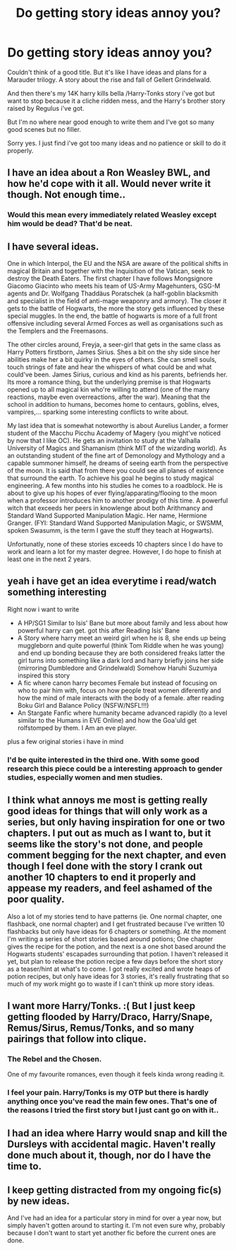 #+TITLE: Do getting story ideas annoy you?

* Do getting story ideas annoy you?
:PROPERTIES:
:Author: OnlyaCat
:Score: 7
:DateUnix: 1421557819.0
:DateShort: 2015-Jan-18
:FlairText: Discussion
:END:
Couldn't think of a good title. But it's like I have ideas and plans for a Marauder trilogy. A story about the rise and fall of Gellert Grindelwald.

And then there's my 14K harry kills bella /Harry-Tonks story i've got but want to stop because it a cliche ridden mess, and the Harry's brother story raised by Regulus i've got.

But I'm no where near good enough to write them and I've got so many good scenes but no filler.

Sorry yes. I just find i've got too many ideas and no patience or skill to do it properly.


** I have an idea about a Ron Weasley BWL, and how he'd cope with it all. Would never write it though. Not enough time..
:PROPERTIES:
:Score: 3
:DateUnix: 1421582062.0
:DateShort: 2015-Jan-18
:END:

*** Would this mean every immediately related Weasley except him would be dead? That'd be neat.
:PROPERTIES:
:Author: Urukubarr
:Score: 1
:DateUnix: 1421817816.0
:DateShort: 2015-Jan-21
:END:


** I have several ideas.

One in which Interpol, the EU and the NSA are aware of the political shifts in magical Britain and together with the Inquisition of the Vatican, seek to destroy the Death Eaters. The first chapter I have follows Mongsignore Giacomo Giacinto who meets his team of US-Army Magehunters, GSG-M agents and Dr. Wolfgang Thaddäus Poratschek (a half-goblin blacksmith and specialist in the field of anti-mage weaponry and armory). The closer it gets to the battle of Hogwarts, the more the story gets influenced by these special muggles. In the end, the battle of hogwarts is more of a full front offensive including several Armed Forces as well as organisations such as the Templers and the Freemasons.

The other circles around, Freyja, a seer-girl that gets in the same class as Harry Potters firstborn, James Sirius. Shes a bit on the shy side since her abilities make her a bit quirky in the eyes of others. She can smell souls, touch strings of fate and hear the whispers of what could be and what could've been. James Sirius, curious and kind as his parents, befriends her. Its more a romance thing, but the underlying premise is that Hogwarts opened up to all magical kin who're willing to attend (one of the many reactions, maybe even overreactions, after the war). Meaning that the school in addition to humans, becomes home to centaurs, goblins, elves, vampires,... sparking some interesting conflicts to write about.

My last idea that is somewhat noteworthy is about Aurelius Lander, a former student of the Macchu Picchu Academy of Magery (you might've noticed by now that I like OC). He gets an invitation to study at the Valhalla University of Magics and Shamanism (think MIT of the wizarding world). As an outstanding student of the fine art of Demonology and Mythology and a capable summoner himself, he dreams of seeing earth from the perspective of the moon. It is said that from there you could see all planes of existence that surround the earth. To achieve his goal he begins to study magical engineering. A few months into his studies he comes to a roadblock. He is about to give up his hopes of ever flying/apparating/flooing to the moon when a professor introduces him to another prodigy of this time. A powerful witch that exceeds her peers in knowlenge about both Arithmancy and Standard Wand Supported Manipulation Magic. Her name, Hermione Granger. (FYI: Standard Wand Supported Manipulation Magic, or SWSMM, spoken Swasumm, is the term I gave the stuff they teach at Hogwarts).

Unfortunatly, none of these stories exceeds 10 chapters since I do have to work and learn a lot for my master degree. However, I do hope to finish at least one in the next 2 years.
:PROPERTIES:
:Author: UndeadBBQ
:Score: 3
:DateUnix: 1421591628.0
:DateShort: 2015-Jan-18
:END:


** yeah i have get an idea everytime i read/watch something interesting

Right now i want to write

- A HP/SG1 Similar to Isis' Bane but more about family and less about how powerful harry can get. got this after Reading Isis' Bane
- A Story where harry meet an weird girl when he is 8, she ends up being muggleborn and quite powerful (think Tom Riddle when he was young) and end up bonding because they are both considered freaks latter the girl turns into something like a dark lord and harry briefly joins her side (mirroring Dumbledore and Grindelwald) Somehow Haruhi Suzumiya inspired this story
- A fic where canon harry becomes Female but instead of focusing on who to pair him with, focus on how people treat women diferently and how the mind of male interacts with the body of a female. after reading Boku Girl and Balance Policy (NSFW/NSFL!!!)
- An Stargate Fanfic where humanity became advanced rapidly (to a level similar to the Humans in EVE Online) and how the Goa'uld get rolfstomped by them. I Am an eve player.

plus a few original stories i have in mind
:PROPERTIES:
:Author: Notosk
:Score: 2
:DateUnix: 1421569942.0
:DateShort: 2015-Jan-18
:END:

*** I'd be quite interested in the third one. With some good research this piece could be a interesting approach to gender studies, especially women and men studies.
:PROPERTIES:
:Author: UndeadBBQ
:Score: 2
:DateUnix: 1421592074.0
:DateShort: 2015-Jan-18
:END:


** I think what annoys me most is getting really good ideas for things that will only work as a series, but only having inspiration for one or two chapters. I put out as much as I want to, but it seems like the story's not done, and people comment begging for the next chapter, and even though I feel done with the story I crank out another 10 chapters to end it properly and appease my readers, and feel ashamed of the poor quality.

Also a lot of my stories tend to have patterns (ie. One normal chapter, one flashback, one normal chapter) and I get frustrated because I've written 10 flashbacks but only have ideas for 6 chapters or something. At the moment I'm writing a series of short stories based around potions; One chapter gives the recipe for the potion, and the next is a one shot based around the Hogwarts students' escapades surrounding that potion. I haven't released it yet, but plan to release the potion recipe a few days before the short story as a teaser/hint at what's to come. I got really excited and wrote heaps of potion recipes, but only have ideas for 3 stories, it's really frustrating that so much of my work might go to waste if I can't think up more story ideas.
:PROPERTIES:
:Author: lucyinthesky95
:Score: 2
:DateUnix: 1421578728.0
:DateShort: 2015-Jan-18
:END:


** I want more Harry/Tonks. :( But I just keep getting flooded by Harry/Draco, Harry/Snape, Remus/Sirus, Remus/Tonks, and so many pairings that follow into clique.
:PROPERTIES:
:Author: BadWolf100
:Score: 2
:DateUnix: 1421645539.0
:DateShort: 2015-Jan-19
:END:

*** The Rebel and the Chosen.

One of my favourite romances, even though it feels kinda wrong reading it.
:PROPERTIES:
:Author: UndeadBBQ
:Score: 3
:DateUnix: 1421659302.0
:DateShort: 2015-Jan-19
:END:


*** I feel your pain. Harry/Tonks is my OTP but there is hardly anything once you've read the main few ones. That's one of the reasons I tried the first story but I just cant go on with it..
:PROPERTIES:
:Author: OnlyaCat
:Score: 2
:DateUnix: 1421679392.0
:DateShort: 2015-Jan-19
:END:


** I had an idea where Harry would snap and kill the Dursleys with accidental magic. Haven't really done much about it, though, nor do I have the time to.
:PROPERTIES:
:Author: tusing
:Score: 2
:DateUnix: 1421787868.0
:DateShort: 2015-Jan-21
:END:


** I keep getting distracted from my ongoing fic(s) by new ideas.

And I've had an idea for a particular story in mind for over a year now, but simply haven't gotten around to starting it. I'm not even sure why, probably because I don't want to start yet another fic before the current ones are done.
:PROPERTIES:
:Author: hovercraft_of_eels
:Score: 1
:DateUnix: 1421706331.0
:DateShort: 2015-Jan-20
:END:
